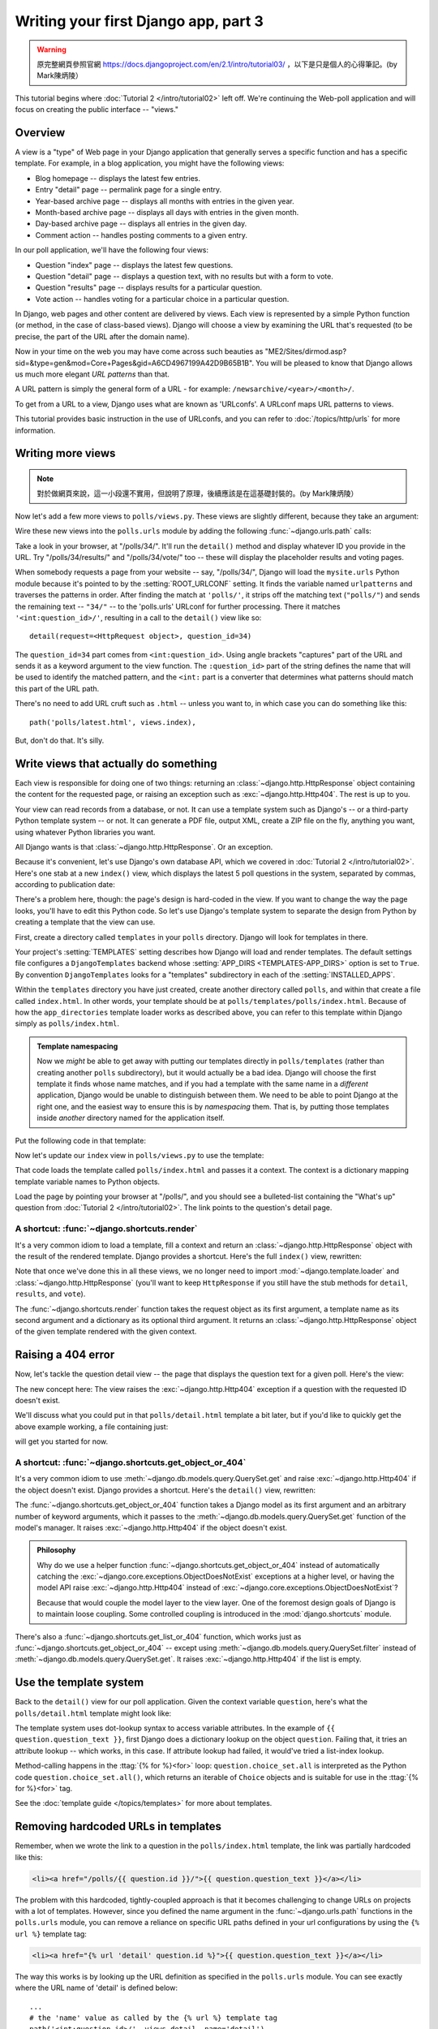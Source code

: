=====================================
Writing your first Django app, part 3
=====================================


.. warning::
    原完整網頁參照官網 https://docs.djangoproject.com/en/2.1/intro/tutorial03/
    ，以下是只是個人的心得筆記。(by Mark陳炳陵）



This tutorial begins where :doc:`Tutorial 2 </intro/tutorial02>` left off. We're
continuing the Web-poll application and will focus on creating the public
interface -- "views."

Overview
========

A view is a "type" of Web page in your Django application that generally serves
a specific function and has a specific template. For example, in a blog
application, you might have the following views:

* Blog homepage -- displays the latest few entries.

* Entry "detail" page -- permalink page for a single entry.

* Year-based archive page -- displays all months with entries in the
  given year.

* Month-based archive page -- displays all days with entries in the
  given month.

* Day-based archive page -- displays all entries in the given day.

* Comment action -- handles posting comments to a given entry.

In our poll application, we'll have the following four views:

* Question "index" page -- displays the latest few questions.

* Question "detail" page -- displays a question text, with no results but
  with a form to vote.

* Question "results" page -- displays results for a particular question.

* Vote action -- handles voting for a particular choice in a particular
  question.

In Django, web pages and other content are delivered by views. Each view is
represented by a simple Python function (or method, in the case of class-based
views). Django will choose a view by examining the URL that's requested (to be
precise, the part of the URL after the domain name).

Now in your time on the web you may have come across such beauties as
"ME2/Sites/dirmod.asp?sid=&type=gen&mod=Core+Pages&gid=A6CD4967199A42D9B65B1B".
You will be pleased to know that Django allows us much more elegant
*URL patterns* than that.

A URL pattern is simply the general form of a URL - for example:
``/newsarchive/<year>/<month>/``.

To get from a URL to a view, Django uses what are known as 'URLconfs'. A
URLconf maps URL patterns to views.

This tutorial provides basic instruction in the use of URLconfs, and you can
refer to :doc:`/topics/http/urls` for more information.

Writing more views
==================

.. note::
     對於做網頁來說，這一小段還不實用，但說明了原理，後續應該是在這基礎封裝的。(by Mark陳炳陵）

Now let's add a few more views to ``polls/views.py``. These views are
slightly different, because they take an argument:

.. code-block:: python
    :caption: polls/views.py

    def detail(request, question_id):
        return HttpResponse("You're looking at question %s." % question_id)

    def results(request, question_id):
        response = "You're looking at the results of question %s."
        return HttpResponse(response % question_id)

    def vote(request, question_id):
        return HttpResponse("You're voting on question %s." % question_id)

Wire these new views into the ``polls.urls`` module by adding the following
:func:`~django.urls.path` calls:

.. code-block:: python
    :caption: polls/urls.py

    from django.urls import path

    from . import views

    urlpatterns = [
        # ex: /polls/
        path('', views.index, name='index'),
        # ex: /polls/5/
        path('<int:question_id>/', views.detail, name='detail'),
        # ex: /polls/5/results/
        path('<int:question_id>/results/', views.results, name='results'),
        # ex: /polls/5/vote/
        path('<int:question_id>/vote/', views.vote, name='vote'),
    ]

Take a look in your browser, at "/polls/34/". It'll run the ``detail()``
method and display whatever ID you provide in the URL. Try
"/polls/34/results/" and "/polls/34/vote/" too -- these will display the
placeholder results and voting pages.

When somebody requests a page from your website -- say, "/polls/34/", Django
will load the ``mysite.urls`` Python module because it's pointed to by the
:setting:`ROOT_URLCONF` setting. It finds the variable named ``urlpatterns``
and traverses the patterns in order. After finding the match at ``'polls/'``,
it strips off the matching text (``"polls/"``) and sends the remaining text --
``"34/"`` -- to the 'polls.urls' URLconf for further processing. There it
matches ``'<int:question_id>/'``, resulting in a call to the ``detail()`` view
like so::

    detail(request=<HttpRequest object>, question_id=34)

The ``question_id=34`` part comes from ``<int:question_id>``. Using angle
brackets "captures" part of the URL and sends it as a keyword argument to the
view function. The ``:question_id>`` part of the string defines the name that
will be used to identify the matched pattern, and the ``<int:`` part is a
converter that determines what patterns should match this part of the URL path.

There's no need to add URL cruft such as ``.html`` -- unless you want to, in
which case you can do something like this::

    path('polls/latest.html', views.index),

But, don't do that. It's silly.

Write views that actually do something
======================================

Each view is responsible for doing one of two things: returning an
:class:`~django.http.HttpResponse` object containing the content for the
requested page, or raising an exception such as :exc:`~django.http.Http404`. The
rest is up to you.

Your view can read records from a database, or not. It can use a template
system such as Django's -- or a third-party Python template system -- or not.
It can generate a PDF file, output XML, create a ZIP file on the fly, anything
you want, using whatever Python libraries you want.

All Django wants is that :class:`~django.http.HttpResponse`. Or an exception.

Because it's convenient, let's use Django's own database API, which we covered
in :doc:`Tutorial 2 </intro/tutorial02>`. Here's one stab at a new ``index()``
view, which displays the latest 5 poll questions in the system, separated by
commas, according to publication date:

.. code-block:: python
    :caption: polls/views.py

    from django.http import HttpResponse

    from .models import Question


    def index(request):
        latest_question_list = Question.objects.order_by('-pub_date')[:5]
        output = ', '.join([q.question_text for q in latest_question_list])
        return HttpResponse(output)

    # Leave the rest of the views (detail, results, vote) unchanged

There's a problem here, though: the page's design is hard-coded in the view. If
you want to change the way the page looks, you'll have to edit this Python code.
So let's use Django's template system to separate the design from Python by
creating a template that the view can use.

First, create a directory called ``templates`` in your ``polls`` directory.
Django will look for templates in there.

Your project's :setting:`TEMPLATES` setting describes how Django will load and
render templates. The default settings file configures a ``DjangoTemplates``
backend whose :setting:`APP_DIRS <TEMPLATES-APP_DIRS>` option is set to
``True``. By convention ``DjangoTemplates`` looks for a "templates"
subdirectory in each of the :setting:`INSTALLED_APPS`.

Within the ``templates`` directory you have just created, create another
directory called ``polls``, and within that create a file called
``index.html``. In other words, your template should be at
``polls/templates/polls/index.html``. Because of how the ``app_directories``
template loader works as described above, you can refer to this template within
Django simply as ``polls/index.html``.

.. admonition:: Template namespacing

    Now we *might* be able to get away with putting our templates directly in
    ``polls/templates`` (rather than creating another ``polls`` subdirectory),
    but it would actually be a bad idea. Django will choose the first template
    it finds whose name matches, and if you had a template with the same name
    in a *different* application, Django would be unable to distinguish between
    them. We need to be able to point Django at the right one, and the easiest
    way to ensure this is by *namespacing* them. That is, by putting those
    templates inside *another* directory named for the application itself.

Put the following code in that template:

.. code-block:: html+django
    :caption: polls/templates/polls/index.html

    {% if latest_question_list %}
        <ul>
        {% for question in latest_question_list %}
            <li><a href="/polls/{{ question.id }}/">{{ question.question_text }}</a></li>
        {% endfor %}
        </ul>
    {% else %}
        <p>No polls are available.</p>
    {% endif %}

Now let's update our ``index`` view in ``polls/views.py`` to use the template:

.. code-block:: python
    :caption: polls/views.py

    from django.http import HttpResponse
    from django.template import loader

    from .models import Question


    def index(request):
        latest_question_list = Question.objects.order_by('-pub_date')[:5]
        template = loader.get_template('polls/index.html')
        context = {
            'latest_question_list': latest_question_list,
        }
        return HttpResponse(template.render(context, request))

That code loads the template called  ``polls/index.html`` and passes it a
context. The context is a dictionary mapping template variable names to Python
objects.

Load the page by pointing your browser at "/polls/", and you should see a
bulleted-list containing the "What's up" question from :doc:`Tutorial 2
</intro/tutorial02>`. The link points to the question's detail page.

A shortcut: :func:`~django.shortcuts.render`
--------------------------------------------

It's a very common idiom to load a template, fill a context and return an
:class:`~django.http.HttpResponse` object with the result of the rendered
template. Django provides a shortcut. Here's the full ``index()`` view,
rewritten:

.. code-block:: python
    :caption: polls/views.py

    from django.shortcuts import render

    from .models import Question


    def index(request):
        latest_question_list = Question.objects.order_by('-pub_date')[:5]
        context = {'latest_question_list': latest_question_list}
        return render(request, 'polls/index.html', context)

Note that once we've done this in all these views, we no longer need to import
:mod:`~django.template.loader` and :class:`~django.http.HttpResponse` (you'll
want to keep ``HttpResponse`` if you still have the stub methods for ``detail``,
``results``, and ``vote``).

The :func:`~django.shortcuts.render` function takes the request object as its
first argument, a template name as its second argument and a dictionary as its
optional third argument. It returns an :class:`~django.http.HttpResponse`
object of the given template rendered with the given context.

Raising a 404 error
===================

Now, let's tackle the question detail view -- the page that displays the question text
for a given poll. Here's the view:

.. code-block:: python
    :caption: polls/views.py

    from django.http import Http404
    from django.shortcuts import render

    from .models import Question
    # ...
    def detail(request, question_id):
        try:
            question = Question.objects.get(pk=question_id)
        except Question.DoesNotExist:
            raise Http404("Question does not exist")
        return render(request, 'polls/detail.html', {'question': question})

The new concept here: The view raises the :exc:`~django.http.Http404` exception
if a question with the requested ID doesn't exist.

We'll discuss what you could put in that ``polls/detail.html`` template a bit
later, but if you'd like to quickly get the above example working, a file
containing just:

.. code-block:: html+django
    :caption: polls/templates/polls/detail.html

    {{ question }}

will get you started for now.

A shortcut: :func:`~django.shortcuts.get_object_or_404`
-------------------------------------------------------

It's a very common idiom to use :meth:`~django.db.models.query.QuerySet.get`
and raise :exc:`~django.http.Http404` if the object doesn't exist. Django
provides a shortcut. Here's the ``detail()`` view, rewritten:

.. code-block:: python
    :caption: polls/views.py

    from django.shortcuts import get_object_or_404, render

    from .models import Question
    # ...
    def detail(request, question_id):
        question = get_object_or_404(Question, pk=question_id)
        return render(request, 'polls/detail.html', {'question': question})

The :func:`~django.shortcuts.get_object_or_404` function takes a Django model
as its first argument and an arbitrary number of keyword arguments, which it
passes to the :meth:`~django.db.models.query.QuerySet.get` function of the
model's manager. It raises :exc:`~django.http.Http404` if the object doesn't
exist.

.. admonition:: Philosophy

    Why do we use a helper function :func:`~django.shortcuts.get_object_or_404`
    instead of automatically catching the
    :exc:`~django.core.exceptions.ObjectDoesNotExist` exceptions at a higher
    level, or having the model API raise :exc:`~django.http.Http404` instead of
    :exc:`~django.core.exceptions.ObjectDoesNotExist`?

    Because that would couple the model layer to the view layer. One of the
    foremost design goals of Django is to maintain loose coupling. Some
    controlled coupling is introduced in the :mod:`django.shortcuts` module.

There's also a :func:`~django.shortcuts.get_list_or_404` function, which works
just as :func:`~django.shortcuts.get_object_or_404` -- except using
:meth:`~django.db.models.query.QuerySet.filter` instead of
:meth:`~django.db.models.query.QuerySet.get`. It raises
:exc:`~django.http.Http404` if the list is empty.

Use the template system
=======================

Back to the ``detail()`` view for our poll application. Given the context
variable ``question``, here's what the ``polls/detail.html`` template might look
like:

.. code-block:: html+django
    :caption: polls/templates/polls/detail.html

    <h1>{{ question.question_text }}</h1>
    <ul>
    {% for choice in question.choice_set.all %}
        <li>{{ choice.choice_text }}</li>
    {% endfor %}
    </ul>

The template system uses dot-lookup syntax to access variable attributes. In
the example of ``{{ question.question_text }}``, first Django does a dictionary lookup
on the object ``question``. Failing that, it tries an attribute lookup -- which
works, in this case. If attribute lookup had failed, it would've tried a
list-index lookup.

Method-calling happens in the :ttag:`{% for %}<for>` loop:
``question.choice_set.all`` is interpreted as the Python code
``question.choice_set.all()``, which returns an iterable of ``Choice`` objects and is
suitable for use in the :ttag:`{% for %}<for>` tag.

See the :doc:`template guide </topics/templates>` for more about templates.

Removing hardcoded URLs in templates
====================================

Remember, when we wrote the link to a question in the ``polls/index.html``
template, the link was partially hardcoded like this:

.. code-block:: html+django

    <li><a href="/polls/{{ question.id }}/">{{ question.question_text }}</a></li>

The problem with this hardcoded, tightly-coupled approach is that it becomes
challenging to change URLs on projects with a lot of templates. However, since
you defined the name argument in the :func:`~django.urls.path` functions in
the ``polls.urls`` module, you can remove a reliance on specific URL paths
defined in your url configurations by using the ``{% url %}`` template tag:

.. code-block:: html+django

    <li><a href="{% url 'detail' question.id %}">{{ question.question_text }}</a></li>

The way this works is by looking up the URL definition as specified in the
``polls.urls`` module. You can see exactly where the URL name of 'detail' is
defined below::

    ...
    # the 'name' value as called by the {% url %} template tag
    path('<int:question_id>/', views.detail, name='detail'),
    ...

If you want to change the URL of the polls detail view to something else,
perhaps to something like ``polls/specifics/12/`` instead of doing it in the
template (or templates) you would change it in ``polls/urls.py``::

    ...
    # added the word 'specifics'
    path('specifics/<int:question_id>/', views.detail, name='detail'),
    ...

Namespacing URL names
======================

The tutorial project has just one app, ``polls``. In real Django projects,
there might be five, ten, twenty apps or more. How does Django differentiate
the URL names between them? For example, the ``polls`` app has a ``detail``
view, and so might an app on the same project that is for a blog. How does one
make it so that Django knows which app view to create for a url when using the
``{% url %}`` template tag?

The answer is to add namespaces to your  URLconf. In the ``polls/urls.py``
file, go ahead and add an ``app_name`` to set the application namespace:

.. code-block:: python
    :caption: polls/urls.py

    from django.urls import path

    from . import views

    app_name = 'polls'
    urlpatterns = [
        path('', views.index, name='index'),
        path('<int:question_id>/', views.detail, name='detail'),
        path('<int:question_id>/results/', views.results, name='results'),
        path('<int:question_id>/vote/', views.vote, name='vote'),
    ]

Now change your ``polls/index.html`` template from:

.. code-block:: html+django
    :caption: polls/templates/polls/index.html

    <li><a href="{% url 'detail' question.id %}">{{ question.question_text }}</a></li>

to point at the namespaced detail view:

.. code-block:: html+django
    :caption: polls/templates/polls/index.html

    <li><a href="{% url 'polls:detail' question.id %}">{{ question.question_text }}</a></li>

When you're comfortable with writing views, read :doc:`part 4 of this tutorial
</intro/tutorial04>` to learn about simple form processing and generic views.

